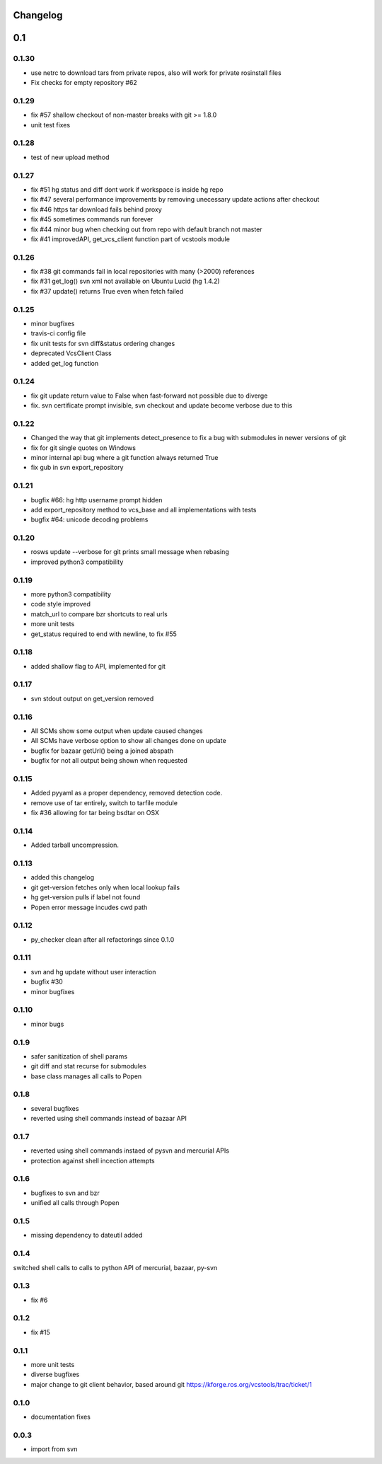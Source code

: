 Changelog
=========

0.1
===

0.1.30
------

- use netrc to download tars from private repos, also will work for private rosinstall files
- Fix checks for empty repository #62

0.1.29
------

- fix #57 shallow checkout of non-master breaks with git >= 1.8.0
- unit test fixes

0.1.28
------

- test of new upload method

0.1.27
------

- fix #51 hg status and diff dont work if workspace is inside hg repo
- fix #47 several performance improvements by removing unecessary update actions after checkout
- fix #46 https tar download fails behind proxy
- fix #45 sometimes commands run forever
- fix #44 minor bug when checking out from repo with default branch not master
- fix #41 improvedAPI, get_vcs_client function part of vcstools module

0.1.26
------

- fix #38 git commands fail in local repositories with many (>2000) references
- fix #31 get_log() svn xml not available on Ubuntu Lucid (hg 1.4.2)
- fix #37 update() returns True even when fetch failed

0.1.25
------

- minor bugfixes
- travis-ci config file
- fix unit tests for svn diff&status ordering changes
- deprecated VcsClient Class
- added get_log function

0.1.24
------

- fix git update return value to False when fast-forward not possible due to diverge
- fix. svn certificate prompt invisible, svn checkout and update become verbose due to this

0.1.22
------

- Changed the way that git implements detect_presence to fix a bug with submodules in newer versions of git
- fix for git single quotes on Windows
- minor internal api bug where a git function always returned True
- fix gub in svn export_repository

0.1.21
------

- bugfix #66: hg http username prompt hidden
- add export_repository method to vcs_base and all implementations with tests
- bugfix #64: unicode decoding problems

0.1.20
------

- rosws update --verbose for git prints small message when rebasing
- improved python3 compatibility

0.1.19
------
- more python3 compatibility
- code style improved
- match_url to compare bzr shortcuts to real urls
- more unit tests
- get_status required to end with newline, to fix #55

0.1.18
------
- added shallow flag to API, implemented for git

0.1.17
------

- svn stdout output on get_version removed

0.1.16
------

- All SCMs show some output when update caused changes
- All SCMs have verbose option to show all changes done on update
- bugfix for bazaar getUrl() being a joined abspath
- bugfix for not all output being shown when requested


0.1.15
------

- Added pyyaml as a proper dependency, removed detection code.
- remove use of tar entirely, switch to tarfile module
- fix #36 allowing for tar being bsdtar on OSX

0.1.14
------

- Added tarball uncompression.

0.1.13
------

- added this changelog
- git get-version fetches only when local lookup fails
- hg get-version pulls if label not found
- Popen error message incudes cwd path

0.1.12
------

- py_checker clean after all refactorings since 0.1.0

0.1.11
------

- svn and hg update without user interaction
- bugfix #30
- minor bugfixes

0.1.10
------

- minor bugs

0.1.9
-----

- safer sanitization of shell params
- git diff and stat recurse for submodules
- base class manages all calls to Popen

0.1.8
-----

- several bugfixes
- reverted using shell commands instead of bazaar API


0.1.7
-----

- reverted using shell commands instaed of pysvn and mercurial APIs
- protection against shell incection attempts

0.1.6
-----

- bugfixes to svn and bzr
- unified all calls through Popen

0.1.5
-----

- missing dependency to dateutil added

0.1.4
-----

switched shell calls to calls to python API of mercurial, bazaar, py-svn

0.1.3
-----

- fix #6

0.1.2
-----

- fix #15

0.1.1
-----

- more unit tests
- diverse bugfixes
- major change to git client behavior, based around git https://kforge.ros.org/vcstools/trac/ticket/1

0.1.0
-----

- documentation fixes

0.0.3
-----

- import from svn
